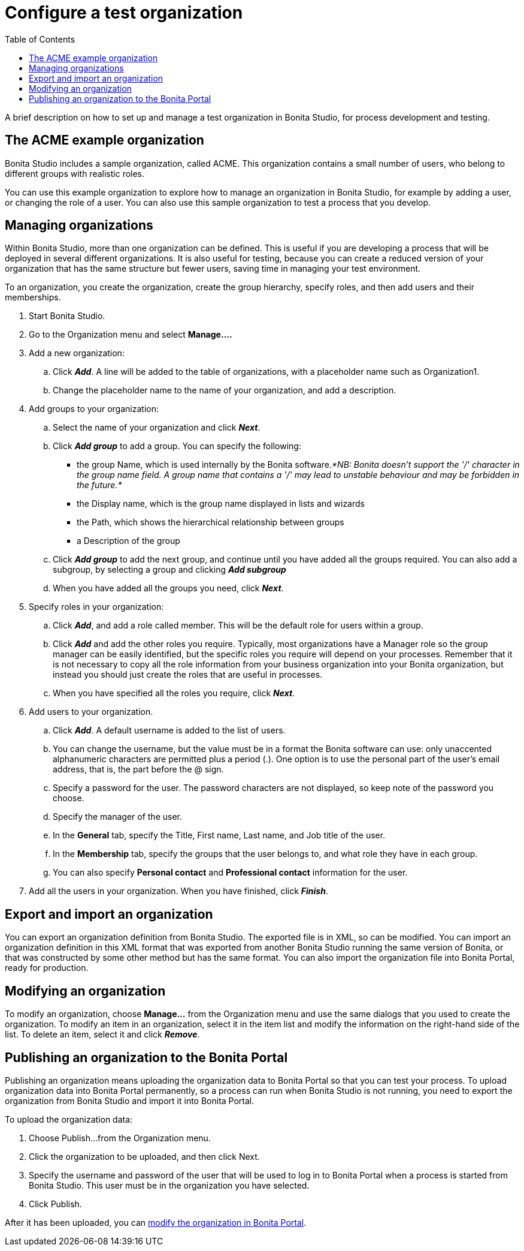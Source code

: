 = Configure a test organization
:toc:

A brief description on how to set up and manage a test organization in Bonita Studio, for process development and testing.

== The ACME example organization

Bonita Studio includes a sample organization, called ACME.
This organization contains a small number of users, who belong to different groups with realistic roles.

You can use this example organization to explore how to manage an organization in Bonita Studio, for example by adding a user, or changing the role of a user.
You can also use this sample organization to test a process that you develop.

== Managing organizations

Within Bonita Studio, more than one organization can be defined.
This is useful if you are developing a process that will be deployed in several different organizations.
It is also useful for testing, because you can create a reduced version of your organization that has the same structure but fewer users, saving time in managing your test environment.

To an organization, you create the organization, create the group hierarchy, specify roles, and then add users and their memberships.

. Start Bonita Studio.
. Go to the Organization menu and select *Manage....*
. Add a new organization:
 .. Click *_Add_*.
A line will be added to the table of organizations, with a placeholder name such as Organization1.
 .. Change the placeholder name to the name of your organization, and add a description.
. Add groups to your organization:
 .. Select the name of your organization and click *_Next_*.
 .. Click *_Add group_* to add a group.
You can specify the following:
  *** the group Name, which is used internally by the Bonita software._*NB: Bonita doesn't support the '/' character in the group name field.
A group name that contains a '/' may lead to unstable behaviour and may be forbidden in the future.*_
  *** the Display name, which is the group name displayed in lists and wizards
  *** the Path, which shows the hierarchical relationship between groups
  *** a Description of the group
 .. Click *_Add group_* to add the next group, and continue until you have added all the groups required.
You can also add a subgroup, by selecting a group and clicking *_Add subgroup_*
 .. When you have added all the groups you need, click *_Next_*.
. Specify roles in your organization:
 .. Click *_Add_*, and add a role called member.
This will be the default role for users within a group.
 .. Click *_Add_* and add the other roles you require.
Typically, most organizations have a Manager role so the group manager can be easily identified, but the specific roles you require will depend on your processes.
Remember that it is not necessary to copy all the role information from your business organization into your Bonita organization, but instead you should just create the roles that are useful in processes.
 .. When you have specified all the roles you require, click *_Next_*.
. Add users to your organization.
 .. Click *_Add_*.
A default username is added to the list of users.
 .. You can change the username, but the value must be in a format the Bonita software can use: only unaccented alphanumeric characters are permitted plus a period (.).
One option is to use the personal part of the user's email address, that is, the part before the @ sign.
 .. Specify a password for the user.
The password characters are not displayed, so keep note of the password you choose.
 .. Specify the manager of the user.
 .. In the *General* tab, specify the Title, First name, Last name, and Job title of the user.
 .. In the *Membership* tab, specify the groups that the user belongs to, and what role they have in each group.
 .. You can also specify *Personal contact* and *Professional contact* information for the user.
. Add all the users in your organization.
When you have finished, click *_Finish_*.

== Export and import an organization

You can export an organization definition from Bonita Studio.
The exported file is in XML, so can be modified.
You can import an organization definition in this XML format that was exported from another Bonita Studio running the same version of Bonita, or that was constructed by some other method but has the same format.
You can also import the organization file into Bonita Portal, ready for production.

== Modifying an organization

To modify an organization, choose *Manage...* from the Organization menu and use the same dialogs that you used to create the organization.
To modify an item in an organization, select it in the item list and modify the information on the right-hand side of the list.
To delete an item, select it and click *_Remove_*.

== Publishing an organization to the Bonita Portal

Publishing an organization means uploading the organization data to Bonita Portal so that you can test your process.
To upload organization data into Bonita Portal permanently, so a process can run when Bonita Studio is not running, you need to export  the organization from Bonita Studio and import it into Bonita Portal.

To upload the organization data:

. Choose Publish...
from the Organization menu.
. Click the organization to be uploaded, and then click Next.
. Specify the username and password of the user that will be used to log in to Bonita Portal when a process is started from Bonita Studio.
This user must be in the organization you have selected.
. Click Publish.

After it has been uploaded, you can xref:organization-in-bonita-bpm-portal-overview.adoc[modify the organization in Bonita Portal].
